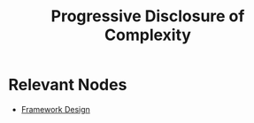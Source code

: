 :PROPERTIES:
:ID:       e722f250-2bc6-4d75-b5e7-01b7329d9d43
:END:
#+title: Progressive Disclosure of Complexity
#+filetags: :cs:meta:

* Relevant Nodes
- [[id:e716b2d9-38bf-40e2-9d70-36731915d108][Framework Design]]
